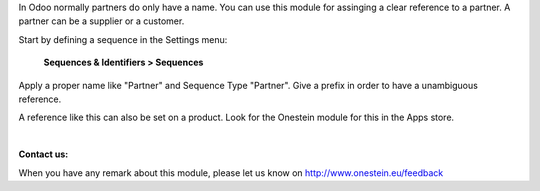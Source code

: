 In Odoo normally partners do only have a name.
You can use this module for assinging a clear reference to a partner.
A partner can be a supplier or a customer. 

Start by defining a sequence in the Settings menu:

    **Sequences & Identifiers > Sequences**

Apply a proper name like "Partner" and Sequence Type "Partner".
Give a prefix in order to have a unambiguous reference.


A reference like this can also be set on a product. Look for the Onestein module for this in the Apps store.

|

**Contact us:**

When you have any remark about this module, please let us know on http://www.onestein.eu/feedback
